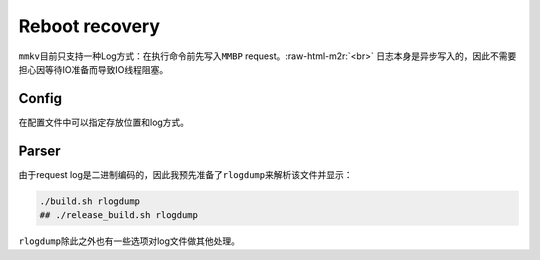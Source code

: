 .. role:: raw-html-m2r(raw)
   :format: html


Reboot recovery
===============

``mmkv``\ 目前只支持一种Log方式：在执行命令前先写入\ ``MMBP`` request。\ :raw-html-m2r:`<br>`
日志本身是异步写入的，因此不需要担心因等待IO准备而导致IO线程阻塞。

Config
------

在配置文件中可以指定存放位置和log方式。

Parser
------

由于request log是二进制编码的，因此我预先准备了\ ``rlogdump``\ 来解析该文件并显示：

.. code-block:: shell

   ./build.sh rlogdump
   ## ./release_build.sh rlogdump

``rlogdump``\ 除此之外也有一些选项对log文件做其他处理。
